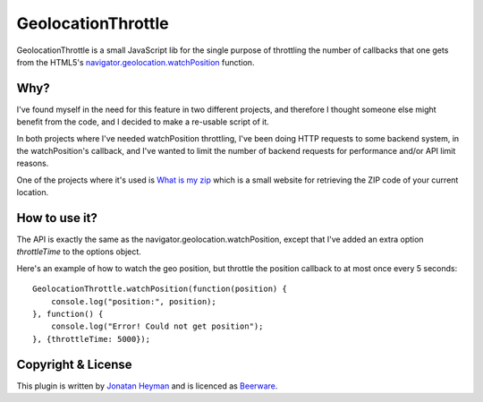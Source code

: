 GeolocationThrottle
===================

GeolocationThrottle is a small JavaScript lib for the single purpose of throttling the 
number of callbacks that one gets from the HTML5's 
`navigator.geolocation.watchPosition <http://dev.w3.org/geo/api/spec-source.html#watch-position>`_ 
function. 


Why?
----

I've found myself in the need for this feature in two different projects, and therefore I thought 
someone else might benefit from the code, and I decided to make a re-usable script of it.

In both projects where I've needed watchPosition throttling, I've been doing HTTP requests to some backend 
system, in the watchPosition's callback, and I've wanted to limit the number of backend requests for 
performance and/or API limit reasons.

One of the projects where it's used is `What is my zip <http://www.whatismyzip.com>`_ which is 
a small website for retrieving the ZIP code of your current location.


How to use it?
--------------

The API is exactly the same as the navigator.geolocation.watchPosition, except that I've added 
an extra option *throttleTime* to the options object. 

Here's an example of how to watch the geo position, but throttle the position callback to at 
most once every 5 seconds::

    GeolocationThrottle.watchPosition(function(position) {
        console.log("position:", position);
    }, function() {
        console.log("Error! Could not get position");
    }, {throttleTime: 5000});


Copyright & License
-------------------

This plugin is written by `Jonatan Heyman <http://heyman.info>`_ and is licenced as 
`Beerware <http://en.wikipedia.org/wiki/Beerware>`_.


